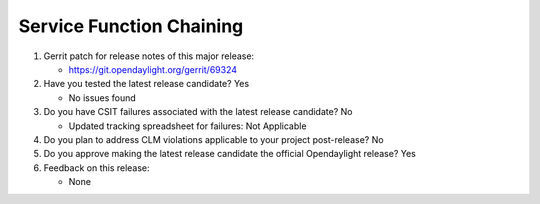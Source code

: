 .. Instructions
..    1. Replace Project Name with your actual project name, ensure you have
..       the same number of ='s as the length of your project in the line before
..       and the line after.
..    2. Replace "xyz12" for item 1 with your actual gerrit patch number
..    3. Remove the (Yes/No) or (Yes/No/Not Applicable) answer at the end of
..       each question with your actual response: Yes, No, Not Applicable
..    4. For detailed information on each item, use a sub list with a -
..       in front that aligns with the text above and ensure you have a blank
..       line before it.

=========================
Service Function Chaining
=========================

1. Gerrit patch for release notes of this major release:

   - https://git.opendaylight.org/gerrit/69324

2. Have you tested the latest release candidate? Yes

   - No issues found

3. Do you have CSIT failures associated with the latest release candidate? No

   - Updated tracking spreadsheet for failures: Not Applicable

4. Do you plan to address CLM violations applicable to your project
   post-release? No

5. Do you approve making the latest release candidate the official Opendaylight
   release? Yes

6. Feedback on this release:

   - None

